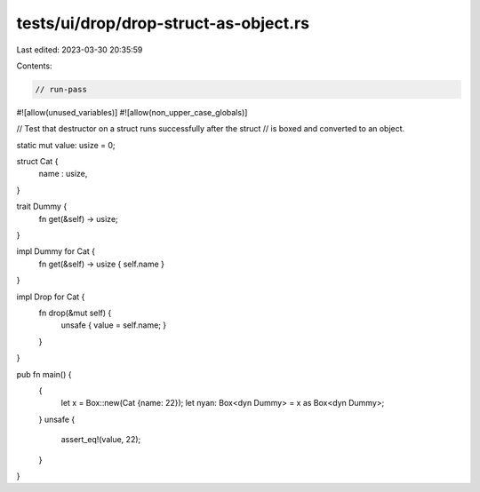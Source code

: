 tests/ui/drop/drop-struct-as-object.rs
======================================

Last edited: 2023-03-30 20:35:59

Contents:

.. code-block:: rs

    // run-pass
#![allow(unused_variables)]
#![allow(non_upper_case_globals)]

// Test that destructor on a struct runs successfully after the struct
// is boxed and converted to an object.

static mut value: usize = 0;

struct Cat {
    name : usize,
}

trait Dummy {
    fn get(&self) -> usize;
}

impl Dummy for Cat {
    fn get(&self) -> usize { self.name }
}

impl Drop for Cat {
    fn drop(&mut self) {
        unsafe { value = self.name; }
    }
}

pub fn main() {
    {
        let x = Box::new(Cat {name: 22});
        let nyan: Box<dyn Dummy> = x as Box<dyn Dummy>;
    }
    unsafe {
        assert_eq!(value, 22);
    }
}


